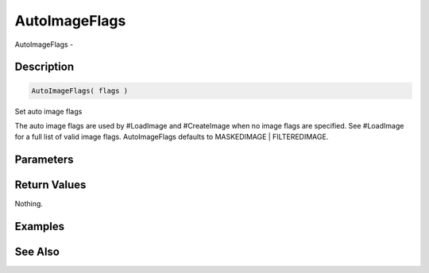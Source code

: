 .. _func_graphics_max2d_autoimageflags:

==============
AutoImageFlags
==============

AutoImageFlags - 

Description
===========

.. code-block:: blitzmax

    AutoImageFlags( flags )

Set auto image flags

The auto image flags are used by #LoadImage and #CreateImage when no image
flags are specified. See #LoadImage for a full list of valid image flags.
AutoImageFlags defaults to MASKEDIMAGE | FILTEREDIMAGE.

Parameters
==========

Return Values
=============

Nothing.

Examples
========

See Also
========



